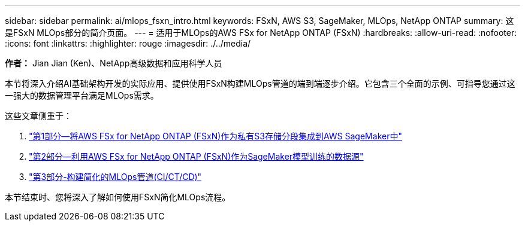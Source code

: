 ---
sidebar: sidebar 
permalink: ai/mlops_fsxn_intro.html 
keywords: FSxN, AWS S3, SageMaker, MLOps, NetApp ONTAP 
summary: 这是FSxN MLOps部分的简介页面。 
---
= 适用于MLOps的AWS FSx for NetApp ONTAP (FSxN)
:hardbreaks:
:allow-uri-read: 
:nofooter: 
:icons: font
:linkattrs: 
:highlighter: rouge
:imagesdir: ./../media/


[role="lead"]
*作者：*
Jian Jian (Ken)、NetApp高级数据和应用科学人员

本节将深入介绍AI基础架构开发的实际应用、提供使用FSxN构建MLOps管道的端到端逐步介绍。它包含三个全面的示例、可指导您通过这一强大的数据管理平台满足MLOps需求。

这些文章侧重于：

. link:./mlops_fsxn_s3_integration.html["第1部分—将AWS FSx for NetApp ONTAP (FSxN)作为私有S3存储分段集成到AWS SageMaker中"]
. link:./mlops_fsxn_sagemaker_integration_training.html["第2部分—利用AWS FSx for NetApp ONTAP (FSxN)作为SageMaker模型训练的数据源"]
. link:./mlops_fsxn_cictcd.html["第3部分-构建简化的MLOps管道(CI/CT/CD)"]


本节结束时、您将深入了解如何使用FSxN简化MLOps流程。
